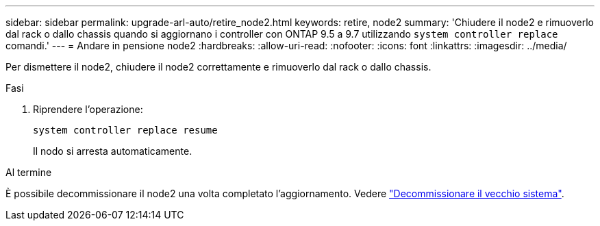 ---
sidebar: sidebar 
permalink: upgrade-arl-auto/retire_node2.html 
keywords: retire, node2 
summary: 'Chiudere il node2 e rimuoverlo dal rack o dallo chassis quando si aggiornano i controller con ONTAP 9.5 a 9.7 utilizzando `system controller replace` comandi.' 
---
= Andare in pensione node2
:hardbreaks:
:allow-uri-read: 
:nofooter: 
:icons: font
:linkattrs: 
:imagesdir: ../media/


[role="lead"]
Per dismettere il node2, chiudere il node2 correttamente e rimuoverlo dal rack o dallo chassis.

.Fasi
. Riprendere l'operazione:
+
`system controller replace resume`

+
Il nodo si arresta automaticamente.



.Al termine
È possibile decommissionare il node2 una volta completato l'aggiornamento. Vedere link:decommission_old_system.html["Decommissionare il vecchio sistema"].
